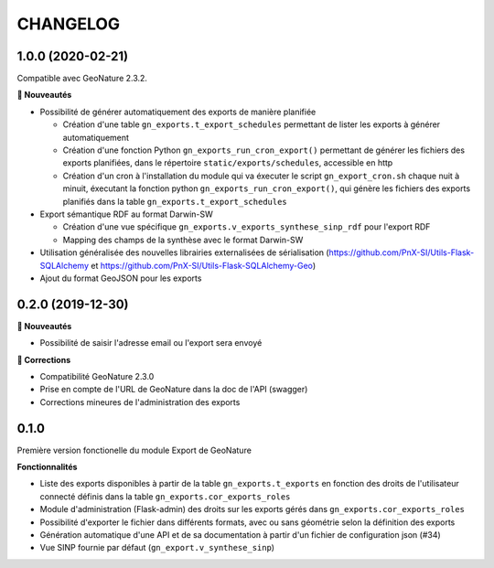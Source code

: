 =========
CHANGELOG
=========

1.0.0 (2020-02-21)
------------------

Compatible avec GeoNature 2.3.2.

**🚀 Nouveautés**

* Possibilité de générer automatiquement des exports de manière planifiée

  - Création d'une table ``gn_exports.t_export_schedules`` permettant de lister les exports à générer automatiquement
  - Création d'une fonction Python ``gn_exports_run_cron_export()`` permettant de générer les fichiers des exports planifiées, dans le répertoire ``static/exports/schedules``, accessible en http
  - Création d'un cron à l'installation du module qui va éxecuter le script ``gn_export_cron.sh`` chaque nuit à minuit, éxecutant la fonction python ``gn_exports_run_cron_export()``, qui génère les fichiers des exports planifiés dans la table ``gn_exports.t_export_schedules``

* Export sémantique RDF au format Darwin-SW

  - Création d'une vue spécifique ``gn_exports.v_exports_synthese_sinp_rdf`` pour l'export RDF
  - Mapping des champs de la synthèse avec le format Darwin-SW

* Utilisation généralisée des nouvelles librairies externalisées de sérialisation (https://github.com/PnX-SI/Utils-Flask-SQLAlchemy et https://github.com/PnX-SI/Utils-Flask-SQLAlchemy-Geo)
* Ajout du format GeoJSON pour les exports

0.2.0 (2019-12-30)
------------------

**🚀 Nouveautés**

* Possibilité de saisir l'adresse email ou l'export sera envoyé

**🐛 Corrections**

* Compatibilité GeoNature 2.3.0
* Prise en compte de l'URL de GeoNature dans la doc de l'API (swagger)
* Corrections mineures de l'administration des exports

0.1.0
-----

Première version fonctionelle du module Export de GeoNature

**Fonctionnalités**

* Liste des exports disponibles à partir de la table ``gn_exports.t_exports`` en fonction des droits de l'utilisateur connecté définis dans la table ``gn_exports.cor_exports_roles``
* Module d'administration (Flask-admin) des droits sur les exports gérés dans ``gn_exports.cor_exports_roles``
* Possibilité d'exporter le fichier dans différents formats, avec ou sans géométrie selon la définition des exports
* Génération automatique d'une API et de sa documentation à partir d'un fichier de configuration json (#34)
* Vue SINP fournie par défaut (``gn_export.v_synthese_sinp``)
